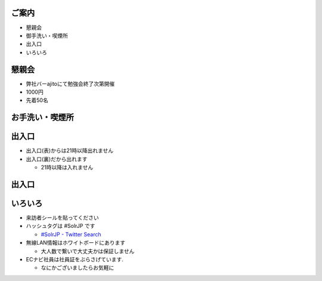 ご案内
=============================================================
* 懇親会
* 御手洗い・喫煙所
* 出入口
* いろいろ

.. raw:: pdf

    PageBreak

懇親会
=============================================================

* 弊社バーajitoにて勉強会終了次第開催
* 1000円
* 先着50名

.. raw:: pdf

    PageBreak


お手洗い・喫煙所
=============================================================

.. image:: 8f.png
    :scale: 75


.. raw:: pdf

    PageBreak

出入口
=============================================================

* 出入口(表)からは21時以降出れません
* 出入口(裏)だから出れます

  * 21時以降は入れません

.. raw:: pdf

    PageBreak

出入口
=============================================================

.. image:: 1f.png
    :scale: 100


.. raw:: pdf

    PageBreak

いろいろ
=============================================================
* 来訪者シールを貼ってください
* ハッシュタグは #SolrJP です

  * `#SolrJP - Twitter Search <http://search.twitter.com/search?q=%23SolrJP>`_

* 無線LAN情報はホワイトボードにあります

  * 大人数で繋いで大丈夫かは保証しません

* ECナビ社員は社員証をぶらさげています.

  * なにかございましたらお気軽に

.. raw:: pdf

    PageBreak

